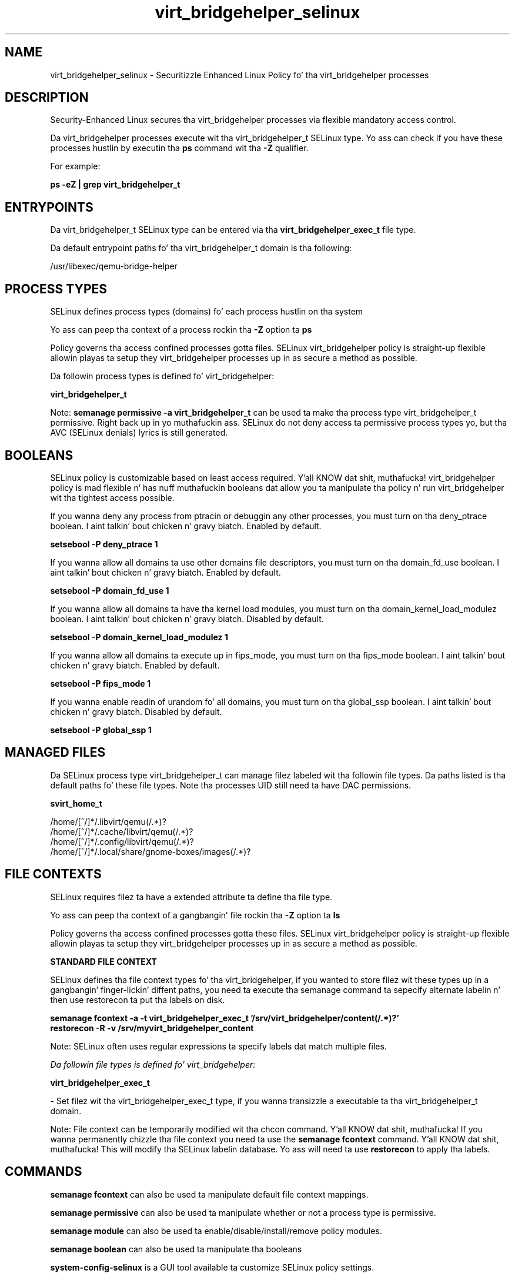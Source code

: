 .TH  "virt_bridgehelper_selinux"  "8"  "14-12-02" "virt_bridgehelper" "SELinux Policy virt_bridgehelper"
.SH "NAME"
virt_bridgehelper_selinux \- Securitizzle Enhanced Linux Policy fo' tha virt_bridgehelper processes
.SH "DESCRIPTION"

Security-Enhanced Linux secures tha virt_bridgehelper processes via flexible mandatory access control.

Da virt_bridgehelper processes execute wit tha virt_bridgehelper_t SELinux type. Yo ass can check if you have these processes hustlin by executin tha \fBps\fP command wit tha \fB\-Z\fP qualifier.

For example:

.B ps -eZ | grep virt_bridgehelper_t


.SH "ENTRYPOINTS"

Da virt_bridgehelper_t SELinux type can be entered via tha \fBvirt_bridgehelper_exec_t\fP file type.

Da default entrypoint paths fo' tha virt_bridgehelper_t domain is tha following:

/usr/libexec/qemu-bridge-helper
.SH PROCESS TYPES
SELinux defines process types (domains) fo' each process hustlin on tha system
.PP
Yo ass can peep tha context of a process rockin tha \fB\-Z\fP option ta \fBps\bP
.PP
Policy governs tha access confined processes gotta files.
SELinux virt_bridgehelper policy is straight-up flexible allowin playas ta setup they virt_bridgehelper processes up in as secure a method as possible.
.PP
Da followin process types is defined fo' virt_bridgehelper:

.EX
.B virt_bridgehelper_t
.EE
.PP
Note:
.B semanage permissive -a virt_bridgehelper_t
can be used ta make tha process type virt_bridgehelper_t permissive. Right back up in yo muthafuckin ass. SELinux do not deny access ta permissive process types yo, but tha AVC (SELinux denials) lyrics is still generated.

.SH BOOLEANS
SELinux policy is customizable based on least access required. Y'all KNOW dat shit, muthafucka!  virt_bridgehelper policy is mad flexible n' has nuff muthafuckin booleans dat allow you ta manipulate tha policy n' run virt_bridgehelper wit tha tightest access possible.


.PP
If you wanna deny any process from ptracin or debuggin any other processes, you must turn on tha deny_ptrace boolean. I aint talkin' bout chicken n' gravy biatch. Enabled by default.

.EX
.B setsebool -P deny_ptrace 1

.EE

.PP
If you wanna allow all domains ta use other domains file descriptors, you must turn on tha domain_fd_use boolean. I aint talkin' bout chicken n' gravy biatch. Enabled by default.

.EX
.B setsebool -P domain_fd_use 1

.EE

.PP
If you wanna allow all domains ta have tha kernel load modules, you must turn on tha domain_kernel_load_modulez boolean. I aint talkin' bout chicken n' gravy biatch. Disabled by default.

.EX
.B setsebool -P domain_kernel_load_modulez 1

.EE

.PP
If you wanna allow all domains ta execute up in fips_mode, you must turn on tha fips_mode boolean. I aint talkin' bout chicken n' gravy biatch. Enabled by default.

.EX
.B setsebool -P fips_mode 1

.EE

.PP
If you wanna enable readin of urandom fo' all domains, you must turn on tha global_ssp boolean. I aint talkin' bout chicken n' gravy biatch. Disabled by default.

.EX
.B setsebool -P global_ssp 1

.EE

.SH "MANAGED FILES"

Da SELinux process type virt_bridgehelper_t can manage filez labeled wit tha followin file types.  Da paths listed is tha default paths fo' these file types.  Note tha processes UID still need ta have DAC permissions.

.br
.B svirt_home_t

	/home/[^/]*/\.libvirt/qemu(/.*)?
.br
	/home/[^/]*/\.cache/libvirt/qemu(/.*)?
.br
	/home/[^/]*/\.config/libvirt/qemu(/.*)?
.br
	/home/[^/]*/\.local/share/gnome-boxes/images(/.*)?
.br

.SH FILE CONTEXTS
SELinux requires filez ta have a extended attribute ta define tha file type.
.PP
Yo ass can peep tha context of a gangbangin' file rockin tha \fB\-Z\fP option ta \fBls\bP
.PP
Policy governs tha access confined processes gotta these files.
SELinux virt_bridgehelper policy is straight-up flexible allowin playas ta setup they virt_bridgehelper processes up in as secure a method as possible.
.PP

.PP
.B STANDARD FILE CONTEXT

SELinux defines tha file context types fo' tha virt_bridgehelper, if you wanted to
store filez wit these types up in a gangbangin' finger-lickin' diffent paths, you need ta execute tha semanage command ta sepecify alternate labelin n' then use restorecon ta put tha labels on disk.

.B semanage fcontext -a -t virt_bridgehelper_exec_t '/srv/virt_bridgehelper/content(/.*)?'
.br
.B restorecon -R -v /srv/myvirt_bridgehelper_content

Note: SELinux often uses regular expressions ta specify labels dat match multiple files.

.I Da followin file types is defined fo' virt_bridgehelper:


.EX
.PP
.B virt_bridgehelper_exec_t
.EE

- Set filez wit tha virt_bridgehelper_exec_t type, if you wanna transizzle a executable ta tha virt_bridgehelper_t domain.


.PP
Note: File context can be temporarily modified wit tha chcon command. Y'all KNOW dat shit, muthafucka!  If you wanna permanently chizzle tha file context you need ta use the
.B semanage fcontext
command. Y'all KNOW dat shit, muthafucka!  This will modify tha SELinux labelin database.  Yo ass will need ta use
.B restorecon
to apply tha labels.

.SH "COMMANDS"
.B semanage fcontext
can also be used ta manipulate default file context mappings.
.PP
.B semanage permissive
can also be used ta manipulate whether or not a process type is permissive.
.PP
.B semanage module
can also be used ta enable/disable/install/remove policy modules.

.B semanage boolean
can also be used ta manipulate tha booleans

.PP
.B system-config-selinux
is a GUI tool available ta customize SELinux policy settings.

.SH AUTHOR
This manual page was auto-generated using
.B "sepolicy manpage".

.SH "SEE ALSO"
selinux(8), virt_bridgehelper(8), semanage(8), restorecon(8), chcon(1), sepolicy(8)
, setsebool(8)</textarea>

<div id="button">
<br/>
<input type="submit" name="translate" value="Tranzizzle Dis Shiznit" />
</div>

</form> 

</div>

<div id="space3"></div>
<div id="disclaimer"><h2>Use this to translate your words into gangsta</h2>
<h2>Click <a href="more.html">here</a> to learn more about Gizoogle</h2></div>

</body>
</html>
